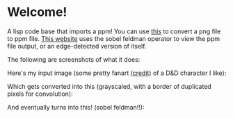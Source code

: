* Welcome!
A lisp code base that imports a ppm! You can use [[https://www.online-utility.org/image/convert/to/PPM][this]] to convert a png file to ppm file. [[https://www.cs.rhodes.edu/welshc/COMP141_F16/ppmReader.html][This website]] uses the sobel feldman operator to view the ppm file output, or an edge-detected version of itself.

The following are screenshots of what it does:


Here's my input image (some pretty fanart [[https://x.com/Kazzafraz][(credit)]] of a D&D character I like):

[[file:/screenshots/input-ss.png]]

Which gets converted into this (grayscaled, with a border of duplicated pixels for convolution):

[[file:/screenshots/middle-step-ss.png]]

And eventually turns into this! (sobel feldman!!):

[[file:/screenshots/output-ss.png]]
